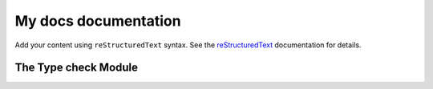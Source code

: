 .. My docs documentation master file, created by
   sphinx-quickstart on Mon Sep 29 21:21:59 2025.
   You can adapt this file completely to your liking, but it should at least
   contain the root `toctree` directive.

My docs documentation
=====================

Add your content using ``reStructuredText`` syntax. See the
`reStructuredText <https://www.sphinx-doc.org/en/master/usage/restructuredtext/index.html>`_
documentation for details.


The Type check Module
~~~~~~~~~~~~~~~~~~~~~

.. autosummary::
    :nosignatures:
    :recursive:
    :toctree: generated
    :caption: Type check functions

    type_check.Point
    type_check.point_from_sequence

